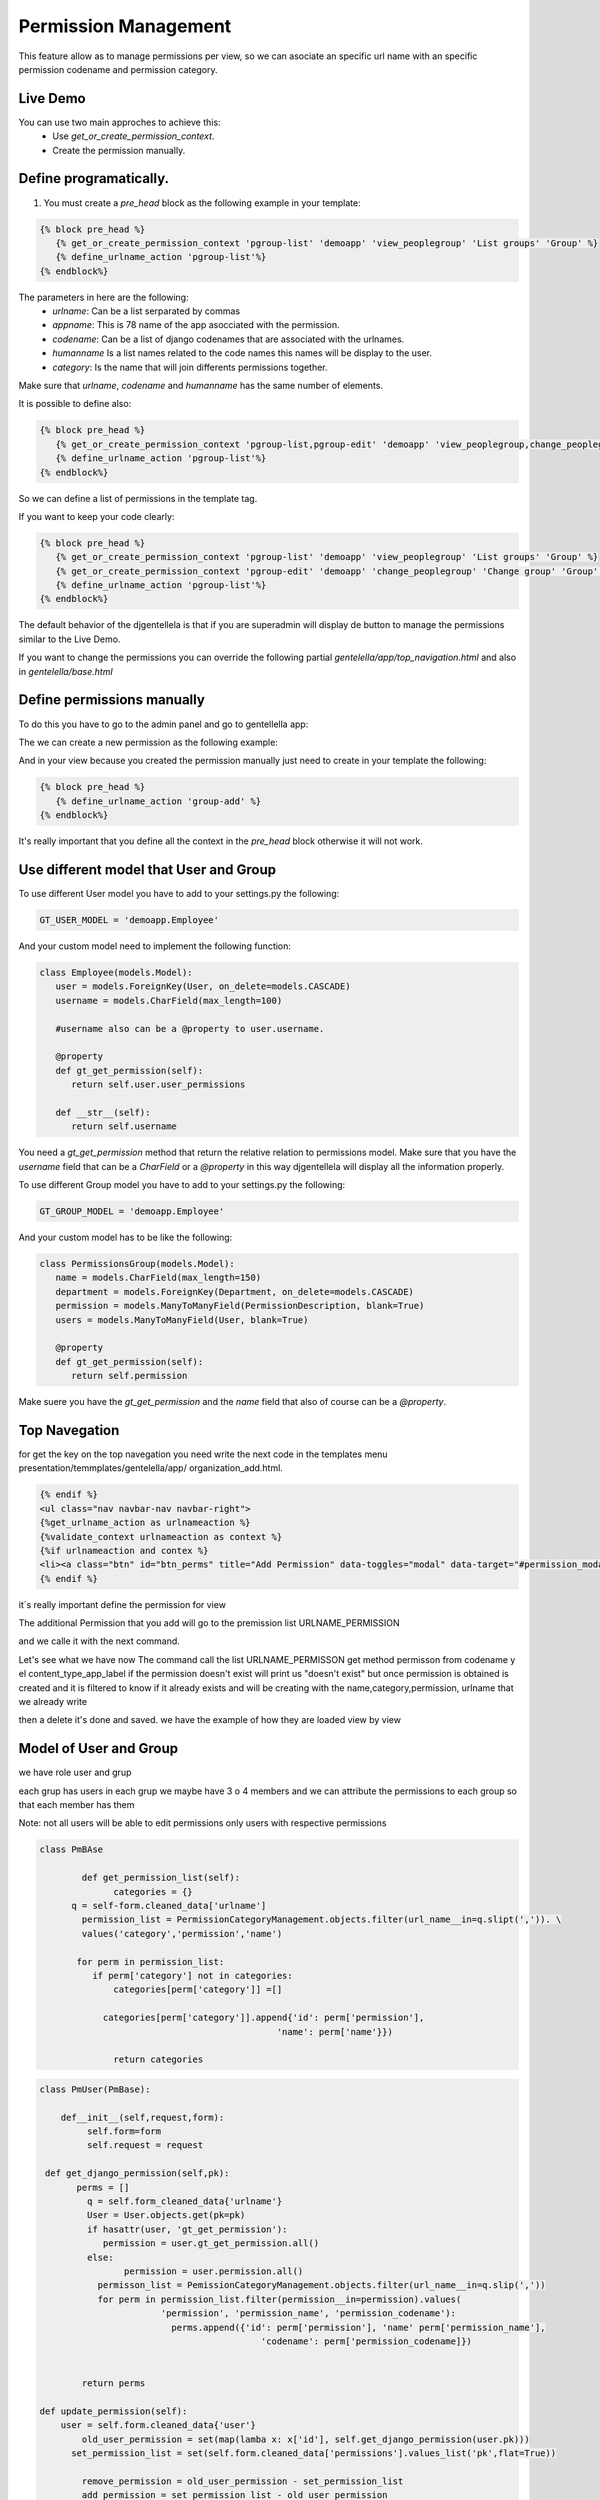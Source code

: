 ======================
Permission Management
======================

This feature allow as to manage permissions per view, so we can asociate an 
specific url name with an specific permission codename and permission category.

---------------------
 Live Demo 
---------------------

.. image:: ./_static/01-permissionmanagement.gif


You can use two main approches to achieve this:
   - Use `get_or_create_permission_context`.
   - Create the permission manually.

--------------------------
Define programatically.
--------------------------

1. You must create a `pre_head` block as the following example in your template:
 
.. code-block:: python

   {% block pre_head %}
      {% get_or_create_permission_context 'pgroup-list' 'demoapp' 'view_peoplegroup' 'List groups' 'Group' %}
      {% define_urlname_action 'pgroup-list'%}
   {% endblock%}

The parameters in here are the following:
   - `urlname`: Can be a list serparated by commas
   - `appname`: This is 78 name of the app asocciated with the permission.
   - `codename`: Can be a list of django codenames that are associated with the urlnames.
   - `humanname` Is a list names related to the code names this names will be display to the user.
   - `category`: Is the name that will join differents permissions together.

Make sure that `urlname`, `codename` and `humanname` has the same number of elements.

It is possible to define also:

.. code-block:: python

   {% block pre_head %}
      {% get_or_create_permission_context 'pgroup-list,pgroup-edit' 'demoapp' 'view_peoplegroup,change_peoplegroup' 'List groups,Change group' 'Group' %}
      {% define_urlname_action 'pgroup-list'%}
   {% endblock%}

So we can define a list of permissions in the template tag.


If you want to keep your code clearly:

.. code-block:: python

   {% block pre_head %}
      {% get_or_create_permission_context 'pgroup-list' 'demoapp' 'view_peoplegroup' 'List groups' 'Group' %}
      {% get_or_create_permission_context 'pgroup-edit' 'demoapp' 'change_peoplegroup' 'Change group' 'Group' %}
      {% define_urlname_action 'pgroup-list'%}
   {% endblock%}


The default behavior of the djgentellela is that if you are superadmin will display de button 
to manage the permissions similar to the Live Demo.

If you want to change the permissions you can override the following partial `gentelella/app/top_navigation.html` and 
also in `gentelella/base.html`

-------------------------------
Define permissions manually
-------------------------------

To do this you have to go to the admin panel and go to gentellella app:

.. image:: ./_static/02-permissionmanagement-admin.png

The we can create a new permission as the following example:

.. image:: ./_static/03-permissionmanagement-add.png

And in your view because you created the permission manually just need to create in your template the following:

.. code-block:: python

   {% block pre_head %}
      {% define_urlname_action 'group-add' %}
   {% endblock%}

It's really important that you define all the context in the `pre_head` block otherwise it will not work.

-----------------------------------------
Use different model that User and Group
-----------------------------------------

To use different User model you have to add to your settings.py the following:

.. code-block:: python
   
   GT_USER_MODEL = 'demoapp.Employee'

And your custom model need to implement the following function:

.. code-block:: python

   class Employee(models.Model):
      user = models.ForeignKey(User, on_delete=models.CASCADE)
      username = models.CharField(max_length=100)

      #username also can be a @property to user.username.

      @property
      def gt_get_permission(self):
         return self.user.user_permissions

      def __str__(self):
         return self.username

You need a `gt_get_permission` method that return the relative relation to permissions model.
Make sure that you have the `username` field that can be a `CharField` or a `@property` in this way
djgentellela will display all the information properly.

To use different Group model you have to add to your settings.py the following:

.. code-block:: python
   
   GT_GROUP_MODEL = 'demoapp.Employee'

And your custom model has to be like the following:

.. code-block:: python

   class PermissionsGroup(models.Model):
      name = models.CharField(max_length=150)
      department = models.ForeignKey(Department, on_delete=models.CASCADE)
      permission = models.ManyToManyField(PermissionDescription, blank=True)
      users = models.ManyToManyField(User, blank=True)

      @property
      def gt_get_permission(self):
         return self.permission

Make suere you have the `gt_get_permission` and the `name` field that also of course can be a `@property`.

-------------------------------
Top Navegation
-------------------------------

for get the key on the top navegation you need write the next code in the templates menu presentation/temmplates/gentelella/app/
organization_add.html.

.. code-block:: python

    {% endif %}
    <ul class="nav navbar-nav navbar-right">
    {%get_urlname_action as urlnameaction %}
    {%validate_context urlnameaction as context %}
    {%if urlnameaction and contex %}
    <li><a class="btn" id="btn_perms" title="Add Permission" data-toggles="modal" data-target="#permission_modal" data-permeters={% get_page_name urlnameacation %}"data urlname="{{urlnameactions}}" style"..."><i class"fa fa-key fa-zx" aria-hidden="true"></i></a></li>
    {% endif %}

it´s really important define the permission for view

The additional Permission that you add will go to the premission list URLNAME_PERMISSION

and we calle it with the next command.


.. code-block:: python
    class command(BaseCommand):
    help = ' Load permission category '

     def get_permission(self. app_codename):
     perm = None
     val = app_codename.slipt('.')
    if lenv(val) == 2:
       perm = Permission.objects.filter(
	   codename==val[1]
       content_type__app_label=val[0]
    return perm


     def load_urlname_permissions(self):
	    for url_name, item_list in URLNAME_PERMISSION.items():

		  for obj in item_list:
              perm = self.get_permission(obj['permission'])

      if perm:
      permcat = PermissionCategoryManagement.objects.filter(name=obj['name']. category=obj['category'],
									    permission=perm.firts(), url_name=url:name)

    if not permcat.exists():
	   new.permcat = PermissionCategoryManagement(
     (name=obj['name']. category=obj['category'],permission=perm.firts(), url_name=url:name

	   )

	   new_permcat.save()
	    else:
		     print("'"+obj['name']+ "'already exists.")
        else:
	         print("'"+obj['permisison']+ "'doesn´t exists.")

    def handle(self,*args,**options):
      PermissionCategoryManagement.objects.all().delete()
      self.load_urlname_permission()




Let's see what we have now
The command call the list URLNAME_PERMISSON get method permisson from codename y el content_type_app_label
if the permission doesn't exist will print us "doesn't exist"
but once permission is obtained is created and it is filtered to know if it already exists and will be creating with the name,category,permission, urlname that we already write

then a delete it's done and saved.
we have the example of how they are loaded view by view

-------------------------------
Model of User and Group
-------------------------------

we have role user and grup

each grup has users in each grup we maybe have 3 o 4 members and we can attribute the permissions to each group so that each member has them

Note: not all users will be able to edit permissions only users with respective permissions


.. code-block:: python

    class PmBAse

	    def get_permission_list(self):
		  categories = {}
          q = self-form.cleaned_data['urlname']
	    permission_list = PermissionCategoryManagement.objects.filter(url_name__in=q.slipt(',')). \
	    values('category','permission','name')

	   for perm in permission_list:
	      if perm['category'] not in categories:
		  categories[perm['category']] =[]

	        categories[perm['category']].append{'id': perm['permission'],
                                                 'name': perm['name'}})

		  return categories





.. code-block:: python

	class PmUser(PmBase):

	    def__init__(self,request,form):
	   	 self.form=form
	    	 self.request = request

         def get_django_permission(self,pk):
	       perms = []
		 q = self.form_cleaned_data{'urlname'}
		 User = User.objects.get(pk=pk)
		 if hasattr(user, 'gt_get_permission'):
		    permission = user.gt_get_permission.all()
		 else:
			permission = user.permission.all()
		   permisson_list = PemissionCategoryManagement.objects.filter(url_name__in=q.slip(','))
		   for perm in permission_list.filter(permission__in=permission).values(
			       'permission', 'permission_name', 'permission_codename'):
				 perms.append({'id': perm['permission'], 'name' perm['permission_name'],
					          'codename': perm['permission_codename]})


		return perms

        def update_permission(self):
            user = self.form.cleaned_data{'user'}
		old_user_permission = set(map(lamba x: x['id'], self.get_django_permission(user.pk)))
	      set_permission_list = set(self.form.cleaned_data['permissions'].values_list('pk',flat=True))

		remove_permission = old_user_permission - set_permission_list
		add_permission = set_permission_list - old_user_permission

		if hasattr(user,'gt_get_permission'):
		    user.gt_get_permisson.remove(*remove_permission)
		else:
		     user.user_permission.remove(*remove_permission)

		if hasattr(user,'gt_get_permission'):
		    user.gt_get_permisson.add(*add_permission)
		else:
		     user.user_permission.add(*add_permission)


.. code-block:: python
   class PmGroup(PmBase):

	   def__init__(self,request,form):
	   	 self.form=form
	    	 self.request = request

         def get_django_permission(self,pk):
	       perms = []
		 q = self.form_cleaned_data{'urlname'}
		 group = Group.objects.get(pk=pk)
		 if hasattr(user, 'gt_get_permission'):
		    permission = group.gt_get_permission.all()
		 else:
			permission = group.permission.all()
		   permisson_list = PemissionCategoryManagement.objects.filter(url_name__in=q.slip(','))
		   for perm in permission_list.filter(permission__in=permission).values(
			       'permission', 'permission_name', 'permission_codename'):
				 perms.append({'id': perm['permission'], 'name' perm['permission_name'],
					          'codename': perm['permission_codename]})


		 return perms

        def update_permission(self):
            group = self.form.cleaned_data{'user'}
		    old_group_permission = set(map(lamba x: x['id'], self.get_django_permission(user.pk)))
	        set_permission_list = set(self.form.cleaned_data['permissions'].values_list('pk',flat=True))

		    remove_permission = old_group_permission - set_permission_list
		    add_permission = set_permission_list - old_user_permission

		 if hasattr(user,'gt_get_permission'):
		    group.gt_get_permisson.remove(*remove_permission)
		 else:
		     user.group_permission.remove(*remove_permission)

		 if hasattr(group,'gt_get_permission'):
		    group.gt_get_permisson.add(*add_permission)
		 else:
		     group.group_permission.add(*add_permission)


	we have a Base that is used to get the list of permission, for user and each group
	we get from the Base the urlname and all the permission associated with the ulrname are filtered
	you get the values that are category,permission and name


	get_django-permission ask to 'get_get_permission' for know if already exist because could be modified
	the permisison_list and PermisisonCategoryManagement they will be filtered for the urlname

	The permission_list and CategoryManagement they will be filtered by the urlname that we are defining

	Then we have a method named def update_pemission(self):
	and it is to update the permissions of the user and the group
	we have the user and group with a form, the recent permission and the permission it going to set.

.. code-block::python
     Class ObjManager:

       @staticmethod

     def get_class(request,form):
          if form.cleaned_data['option'] == '1':
	           return PMUser(request, form)
              elif form.cleaned_data['option'] == '2'
	           return PMGroup(request, form)


	we use a class named ObjManager to ask if is a user or a gruop and hide the select of permisison



































Happy coding.
